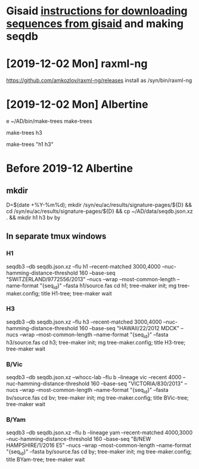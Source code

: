 # Time-stamp: <2020-01-30 16:33:10 eu>
* Gisaid [[file:~/AD/sources/acmacs-whocc/doc/gisaid.org][instructions for downloading sequences from gisaid]] and making seqdb
* [2019-12-02 Mon] raxml-ng
https://github.com/amkozlov/raxml-ng/releases
install as /syn/bin/raxml-ng

* [2019-12-02 Mon] Albertine
e ~/AD/bin/make-trees
make-trees
# just h3
make-trees h3
# h1 and h3
make-trees "h1 h3"

* Before 2019-12 Albertine
:PROPERTIES:
:VISIBILITY: folded
:END:

** mkdir
D=$(date +%Y-%m%d); mkdir /syn/eu/ac/results/signature-pages/${D} && cd /syn/eu/ac/results/signature-pages/${D} && cp ~/AD/data/seqdb.json.xz . && mkdir h1 h3 bv by

** In separate tmux windows
*** H1
seqdb3 --db seqdb.json.xz --flu h1 --recent-matched 3000,4000 --nuc-hamming-distance-threshold 160 --base-seq "SWITZERLAND/9772556/2013" --nucs --wrap --most-common-length --name-format "{seq_id}" --fasta h1/source.fas
cd h1; tree-maker init; mg tree-maker.config; title H1-tree; tree-maker wait

*** H3
seqdb3 --db seqdb.json.xz --flu h3 --recent-matched 3000,4000 --nuc-hamming-distance-threshold 160 --base-seq "HAWAII/22/2012 MDCK" --nucs --wrap --most-common-length --name-format "{seq_id}" --fasta h3/source.fas
cd h3; tree-maker init; mg tree-maker.config; title H3-tree; tree-maker wait

*** B/Vic
seqdb3 --db seqdb.json.xz --whocc-lab --flu b --lineage vic --recent 4000 --nuc-hamming-distance-threshold 160 --base-seq "VICTORIA/830/2013" --nucs --wrap --most-common-length --name-format "{seq_id}" --fasta bv/source.fas
cd bv; tree-maker init; mg tree-maker.config; title BVic-tree; tree-maker wait

*** B/Yam
seqdb3 --db seqdb.json.xz --flu b --lineage yam --recent-matched 4000,3000 --nuc-hamming-distance-threshold 160 --base-seq "B/NEW HAMPSHIRE/1/2016 E5" --nucs --wrap --most-common-length --name-format "{seq_id}" --fasta by/source.fas
cd by; tree-maker init; mg tree-maker.config; title BYam-tree; tree-maker wait


* COMMENT local vars ======================================================================
:PROPERTIES:
:VISIBILITY: folded
:END:
#+STARTUP: showall indent
Local Variables:
eval: (auto-fill-mode 0)
eval: (add-hook 'before-save-hook 'time-stamp)
End:
